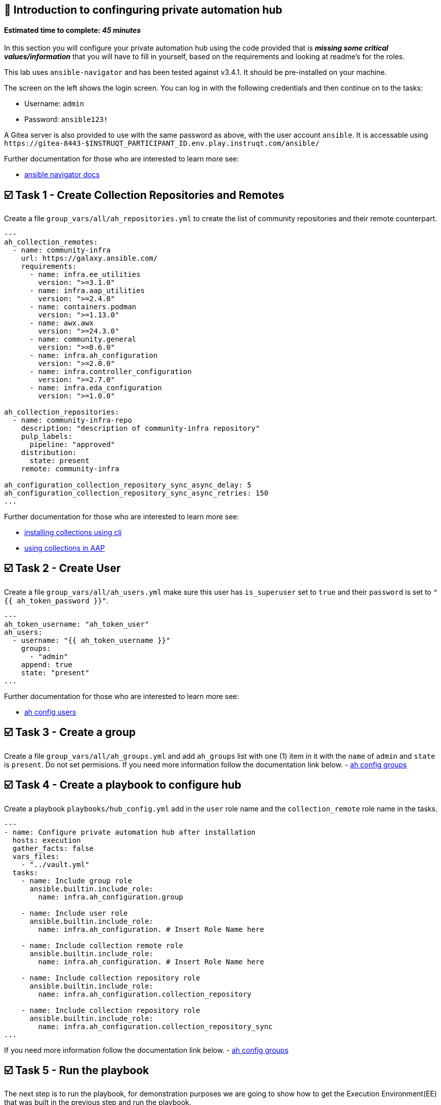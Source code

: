 == 👋 Introduction to confinguring private automation hub

#### Estimated time to complete: _45 minutes_

In this section you will configure your private automation hub using the
code provided that is *_missing some critical values/information_* that
you will have to fill in yourself, based on the requirements and looking
at readme’s for the roles.

This lab uses `+ansible-navigator+` and has been tested against v3.4.1.
It should be pre-installed on your machine.

The screen on the left shows the login screen. You can log in with the
following credentials and then continue on to the tasks:

* Username: `+admin+`
* Password: `+ansible123!+`

A Gitea server is also provided to use with the same password as above,
with the user account `+ansible+`. It is accessable using
`+https://gitea-8443-$INSTRUQT_PARTICIPANT_ID.env.play.instruqt.com/ansible/+`

Further documentation for those who are interested to learn more see:

* https://ansible-navigator.readthedocs.io/en/latest/installation/#install-ansible-navigator[ansible
navigator docs]

== ☑️ Task 1 - Create Collection Repositories and Remotes

Create a file `+group_vars/all/ah_repositories.yml+` to create the list
of community repositories and their remote counterpart.

[source,yaml,role=execute]
----
---
ah_collection_remotes:
  - name: community-infra
    url: https://galaxy.ansible.com/
    requirements:
      - name: infra.ee_utilities
        version: ">=3.1.0"
      - name: infra.aap_utilities
        version: ">=2.4.0"
      - name: containers.podman
        version: ">=1.13.0"
      - name: awx.awx
        version: ">=24.3.0"
      - name: community.general
        version: ">=8.6.0"
      - name: infra.ah_configuration
        version: ">=2.0.0"
      - name: infra.controller_configuration
        version: ">=2.7.0"
      - name: infra.eda_configuration
        version: ">=1.0.0"

ah_collection_repositories:
  - name: community-infra-repo
    description: "description of community-infra repository"
    pulp_labels:
      pipeline: "approved"
    distribution:
      state: present
    remote: community-infra

ah_configuration_collection_repository_sync_async_delay: 5
ah_configuration_collection_repository_sync_async_retries: 150
...
----

Further documentation for those who are interested to learn more see:

* https://docs.ansible.com/ansible/devel/user_guide/collections_using.html#collections[installing
collections using cli]
* https://docs.ansible.com/ansible-tower/latest/html/userguide/projects.html#collections-support[using
collections in AAP]

== ☑️ Task 2 - Create User

Create a file `+group_vars/all/ah_users.yml+` make sure this user has
`+is_superuser+` set to `+true+` and their `+password+` is set to
`+"{{ ah_token_password }}"+`.

[source,yaml,role=execute]
----
---
ah_token_username: "ah_token_user"
ah_users:
  - username: "{{ ah_token_username }}"
    groups:
      - "admin"
    append: true
    state: "present"
...
----

Further documentation for those who are interested to learn more see:

* https://github.com/ansible/galaxy_collection/blob/devel/roles/user/README.md[ah
config users]

== ☑️ Task 3 - Create a group

Create a file `+group_vars/all/ah_groups.yml+` and add `+ah_groups+`
list with one (1) item in it with the `+name+` of `+admin+` and
`+state+` is `+present+`. Do not set permisions. If you need more
information follow the documentation link below. -
https://github.com/ansible/galaxy_collection/blob/devel/roles/group/README.md[ah
config groups]

== ☑️ Task 4 - Create a playbook to configure hub

Create a playbook `+playbooks/hub_config.yml+` add in the `+user+` role
name and the `+collection_remote+` role name in the tasks.

[source,yaml,role=execute]
----
---
- name: Configure private automation hub after installation
  hosts: execution
  gather_facts: false
  vars_files:
    - "../vault.yml"
  tasks:
    - name: Include group role
      ansible.builtin.include_role:
        name: infra.ah_configuration.group

    - name: Include user role
      ansible.builtin.include_role:
        name: infra.ah_configuration. # Insert Role Name here

    - name: Include collection remote role
      ansible.builtin.include_role:
        name: infra.ah_configuration. # Insert Role Name here

    - name: Include collection repository role
      ansible.builtin.include_role:
        name: infra.ah_configuration.collection_repository

    - name: Include collection repository role
      ansible.builtin.include_role:
        name: infra.ah_configuration.collection_repository_sync
...
----

If you need more information follow the documentation link below. -
https://github.com/ansible/galaxy_collection/blob/devel/roles/group/README.md[ah
config groups]

== ☑️ Task 5 - Run the playbook

The next step is to run the playbook, for demonstration purposes we are
going to show how to get the Execution Environment(EE) that was built in
the previous step and run the playbook.

Login to the automation hub using the podman login command. This will
ask for a user:pass. After authenticating pull the config_as_code image.

Use the username: *'`admin`'* and the password for your account as
listed at the top of this assignment.

[source,console]
----
podman login --tls-verify=false hub.$INSTRUQT_PARTICIPANT_ID.instruqt.io
----

[source,console]
----
podman pull --tls-verify=false hub.$INSTRUQT_PARTICIPANT_ID.instruqt.io/config_as_code:latest
----

Ansible navigator takes the following commands. The options used are

[cols="^,^",options="header",]
|===
|CLI Option |Use
|`+eei+` |execution environment to use.
|`+i+` |inventory to use.
|`+pa+` |pull arguments to use, in this case ignore tls.
|`+m+` |which mode to use, defaults to interactive.
|===

Use these options to run the playbook in the execution environment.

[source,console]
----
ansible-navigator run playbooks/hub_config.yml --eei hub.$INSTRUQT_PARTICIPANT_ID.instruqt.io/config_as_code -i inventory.yml -l execution --pa='--tls-verify=false' -m stdout  --penv INSTRUQT_PARTICIPANT_ID
----

While the playbook is running you can go to the Automation Hub tab and
peak at the Task Management to see the repositry syncing process

== ☑️ Task 6 - See the Results

Navigate to the Hub Tab, login with the provided passwords * Username:
`+admin+` * Password: `+ansible123!+`

In each section on the left side you should find the changes you have
made Repository: User:

== ✅ Next Challenge

Press the `+Next+` button below to go to the next challenge once you’ve
completed the tasks.

== 🐛 Encountered an issue?

If you have encountered an issue or have noticed something not quite
right, please
https://github.com/ansible/instruqt/issues/new?labels=Introduction-to-AAP-config-as-code&title=Issue+with+Intro+to+AAP+config+as+code+slug+ID:+hub_exercise2&assignees=sean-m-sullivan[open
an issue].
